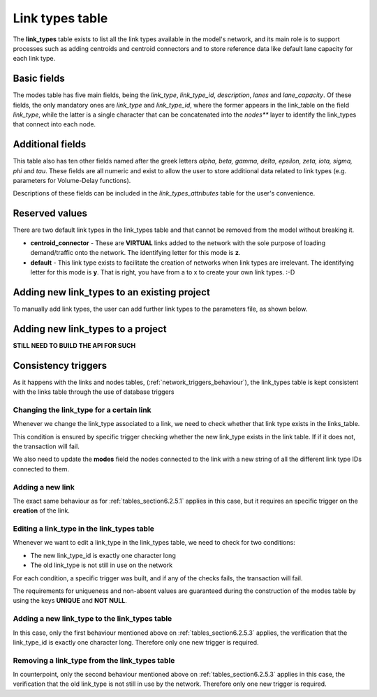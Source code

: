 .. _tables_link_types:

================
Link types table
================

The **link_types** table exists to list all the link types available in the
model's network, and its main role is to support processes such as adding
centroids and centroid connectors and to store reference data like default
lane capacity for each link type.

.. _tables_section6.2.1:

Basic fields
------------

The modes table has five main fields, being the *link_type*, *link_type_id*,
*description*, *lanes* and *lane_capacity*. Of these fields, the only mandatory
ones are *link_type* and *link_type_id*, where the former appears in the
link_table on the field *link_type*, while the latter is a single character that
can be concatenated into the *nodes*** layer to identify the link_types that
connect into each node.

.. _tables_section6.2.2:

Additional fields
-----------------

This table also has ten other fields named after the greek letters
*alpha, beta, gamma, delta, epsilon, zeta, iota, sigma, phi* and *tau*.
These fields are all numeric and exist to allow the user to store additional
data related to link types (e.g. parameters for Volume-Delay functions).

Descriptions of these fields can be included in the *link_types_attributes*
table for the user's convenience.

.. _tables_section6.2.3:

Reserved values
---------------
There are two default link types in the link_types table and that cannot be
removed from the model without breaking it.

- **centroid_connector** - These are **VIRTUAL** links added to the network with
  the sole purpose of loading demand/traffic onto the network. The identifying
  letter for this mode is **z**.

- **default** - This link type exists to facilitate the creation of networks
  when link types are irrelevant. The identifying letter for this mode is **y**.
  That is right, you have from a to x to create your own link types. :-D

.. _tables_section6.2.4:

Adding new link_types to an existing project
--------------------------------------------

To manually add link types, the user can add further link types to the
parameters file, as shown below.



Adding new link_types to a project
----------------------------------
**STILL NEED TO BUILD THE API FOR SUCH**

.. _tables_section6.2.5:

Consistency triggers
--------------------
As it happens with the links and nodes tables,
(:ref:`network_triggers_behaviour`), the link_types table is kept consistent
with the links table through the use of database triggers


.. _tables_section6.2.5.1:

Changing the link_type for a certain link
^^^^^^^^^^^^^^^^^^^^^^^^^^^^^^^^^^^^^^^^^

Whenever we change the link_type associated to a link, we need to check whether
that link type exists in the links_table.

This condition is ensured by specific trigger checking whether the new link_type 
exists in the link table. If if it does not, the transaction will fail.

We also need to update the **modes** field the nodes connected to the link with
a new string of all the different link type IDs connected to them.

.. _tables_section6.2.5.2:

Adding a new link
^^^^^^^^^^^^^^^^^
The exact same behaviour as for :ref:`tables_section6.2.5.1` applies in this
case, but it requires an specific trigger on the **creation** of the link.

.. _tables_section6.2.5.3:

Editing a link_type in the link_types table
^^^^^^^^^^^^^^^^^^^^^^^^^^^^^^^^^^^^^^^^^^^
Whenever we want to edit a link_type in the link_types table, we need to check for 
two conditions:

* The new link_type_id is exactly one character long
* The old link_type is not still in use on the network

For each condition, a specific trigger was built, and if any of the checks
fails, the transaction will fail.

The requirements for uniqueness and non-absent values are guaranteed during the
construction of the modes table by using the keys **UNIQUE** and **NOT NULL**.

.. _tables_section6.2.5.4:

Adding a new link_type to the link_types table
^^^^^^^^^^^^^^^^^^^^^^^^^^^^^^^^^^^^^^^^^^^^^^
In this case, only the first behaviour mentioned above on
:ref:`tables_section6.2.5.3` applies, the verification that the link_type_id is
exactly one character long. Therefore only one new trigger is required.

.. _tables_section6.2.5.5:

Removing a link_type from the link_types table
^^^^^^^^^^^^^^^^^^^^^^^^^^^^^^^^^^^^^^^^^^^^^^

In counterpoint, only the second behaviour mentioned above on
:ref:`tables_section6.2.5.3` applies in this case, the verification that the old
link_type is not still in use by the network. Therefore only one new trigger is
required.